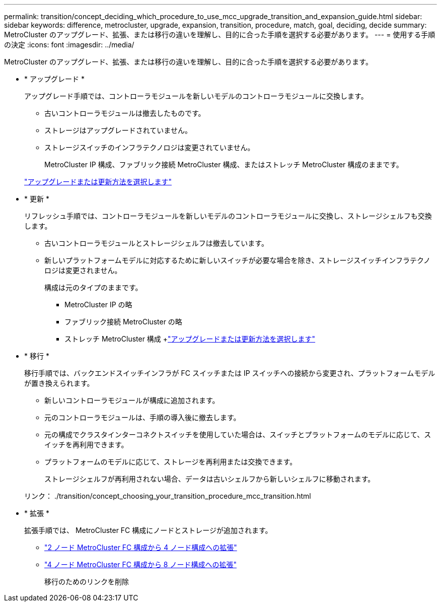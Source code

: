 ---
permalink: transition/concept_deciding_which_procedure_to_use_mcc_upgrade_transition_and_expansion_guide.html 
sidebar: sidebar 
keywords: difference, metrocluster, upgrade, expansion, transition, procedure, match, goal, deciding, decide 
summary: MetroCluster のアップグレード、拡張、または移行の違いを理解し、目的に合った手順を選択する必要があります。 
---
= 使用する手順の決定
:icons: font
:imagesdir: ../media/


[role="lead"]
MetroCluster のアップグレード、拡張、または移行の違いを理解し、目的に合った手順を選択する必要があります。

* * アップグレード *
+
アップグレード手順では、コントローラモジュールを新しいモデルのコントローラモジュールに交換します。

+
** 古いコントローラモジュールは撤去したものです。
** ストレージはアップグレードされていません。
** ストレージスイッチのインフラテクノロジは変更されていません。
+
MetroCluster IP 構成、ファブリック接続 MetroCluster 構成、またはストレッチ MetroCluster 構成のままです。

+
link:../upgrade/concept_choosing_an_upgrade_method_mcc.html["アップグレードまたは更新方法を選択します"]



* * 更新 *
+
リフレッシュ手順では、コントローラモジュールを新しいモデルのコントローラモジュールに交換し、ストレージシェルフも交換します。

+
** 古いコントローラモジュールとストレージシェルフは撤去しています。
** 新しいプラットフォームモデルに対応するために新しいスイッチが必要な場合を除き、ストレージスイッチインフラテクノロジは変更されません。
+
構成は元のタイプのままです。

+
*** MetroCluster IP の略
*** ファブリック接続 MetroCluster の略
*** ストレッチ MetroCluster 構成 +link:../upgrade/concept_choosing_an_upgrade_method_mcc.html["アップグレードまたは更新方法を選択します"]




* * 移行 *
+
移行手順では、バックエンドスイッチインフラが FC スイッチまたは IP スイッチへの接続から変更され、プラットフォームモデルが置き換えられます。

+
** 新しいコントローラモジュールが構成に追加されます。
** 元のコントローラモジュールは、手順の導入後に撤去します。
** 元の構成でクラスタインターコネクトスイッチを使用していた場合は、スイッチとプラットフォームのモデルに応じて、スイッチを再利用できます。
** プラットフォームのモデルに応じて、ストレージを再利用または交換できます。
+
ストレージシェルフが再利用されない場合、データは古いシェルフから新しいシェルフに移動されます。

+
リンク： ./transition/concept_choosing_your_transition_procedure_mcc_transition.html



* * 拡張 *
+
拡張手順では、 MetroCluster FC 構成にノードとストレージが追加されます。

+
** link:../upgrade/task_expand_a_two_node_mcc_fc_configuration_to_a_four_node_fc_configuration_supertask.html["2 ノード MetroCluster FC 構成から 4 ノード構成への拡張"]
** link:../upgrade/task_expand_a_four_node_mcc_fc_configuration_to_an_eight_node_configuration.html["4 ノード MetroCluster FC 構成から 8 ノード構成への拡張"]
+
移行のためのリンクを削除




